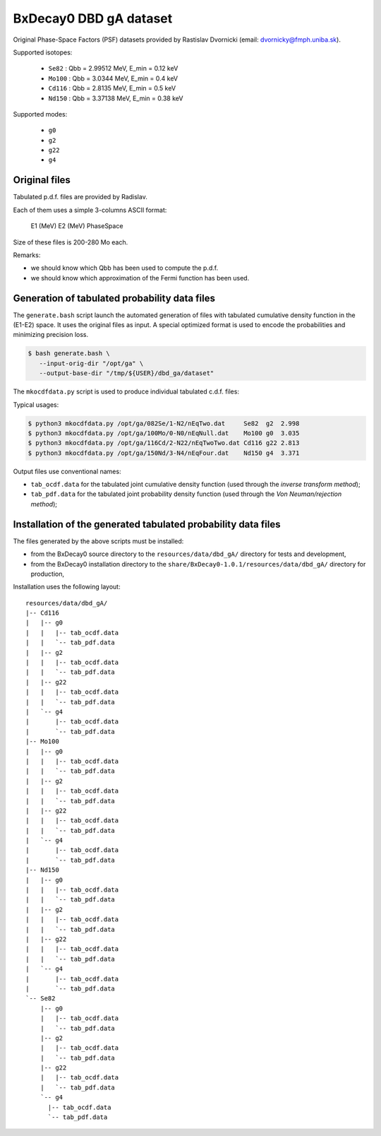 ==============================
BxDecay0 DBD gA dataset
==============================

Original Phase-Space Factors (PSF) datasets provided by Rastislav Dvornicki (email: dvornicky@fmph.uniba.sk).


Supported isotopes:

 * ``Se82``  : Qbb = 2.99512 MeV, E_min = 0.12 keV
 * ``Mo100`` : Qbb = 3.0344 MeV, E_min = 0.4 keV
 * ``Cd116`` : Qbb = 2.8135 MeV, E_min = 0.5 keV
 * ``Nd150`` : Qbb = 3.37138 MeV, E_min = 0.38 keV

Supported modes:

 * ``g0`` 
 * ``g2`` 
 * ``g22``
 * ``g4`` 


Original files
==============

Tabulated p.d.f. files are provided by Radislav.

Each of them uses a simple 3-columns ASCII format:

  E1 (MeV) E2 (MeV) PhaseSpace

Size of these files is 200-280 Mo each.

Remarks:

- we should know which Qbb has been used to compute the p.d.f.
- we should know which approximation of the Fermi function has been
  used.


Generation of tabulated probability data files
================================================

The ``generate.bash`` script launch the automated generation of files
with tabulated cumulative  density function in the  (E1-E2) space.  It
uses the original  files as input. A special optimized  format is used
to encode the probabilities and minimizing precision loss.

.. code:: bash

   $ bash generate.bash \
      --input-orig-dir "/opt/ga" \
      --output-base-dir "/tmp/${USER}/dbd_ga/dataset"
..


The ``mkocdfdata.py`` script is used to produce individual
tabulated c.d.f. files:

Typical usages:

.. code:: bash

   $ python3 mkocdfdata.py /opt/ga/082Se/1-N2/nEqTwo.dat     Se82  g2  2.998
   $ python3 mkocdfdata.py /opt/ga/100Mo/0-N0/nEqNull.dat    Mo100 g0  3.035
   $ python3 mkocdfdata.py /opt/ga/116Cd/2-N22/nEqTwoTwo.dat Cd116 g22 2.813
   $ python3 mkocdfdata.py /opt/ga/150Nd/3-N4/nEqFour.dat    Nd150 g4  3.371
..

Output files use conventional names:

- ``tab_ocdf.data`` for the tabulated joint cumulative density function (used through
  the *inverse transform method*);
- ``tab_pdf.data`` for the tabulated joint probability density function (used through
  the *Von Neuman/rejection method*);


Installation of the generated tabulated probability data files
===============================================================

The files generated by the above scripts must be installed:

- from the BxDecay0 source directory to the ``resources/data/dbd_gA/`` directory
  for tests and development,
- from the BxDecay0 installation directory to the ``share/BxDecay0-1.0.1/resources/data/dbd_gA/``
  directory for production,

Installation uses the following layout:

::
   
  resources/data/dbd_gA/
  |-- Cd116
  |   |-- g0
  |   |   |-- tab_ocdf.data
  |   |   `-- tab_pdf.data
  |   |-- g2  
  |   |   |-- tab_ocdf.data
  |   |   `-- tab_pdf.data
  |   |-- g22
  |   |   |-- tab_ocdf.data
  |   |   `-- tab_pdf.data
  |   `-- g4
  |       |-- tab_ocdf.data
  |       `-- tab_pdf.data
  |-- Mo100
  |   |-- g0
  |   |   |-- tab_ocdf.data
  |   |   `-- tab_pdf.data
  |   |-- g2
  |   |   |-- tab_ocdf.data
  |   |   `-- tab_pdf.data
  |   |-- g22
  |   |   |-- tab_ocdf.data
  |   |   `-- tab_pdf.data
  |   `-- g4
  |       |-- tab_ocdf.data
  |       `-- tab_pdf.data
  |-- Nd150
  |   |-- g0
  |   |   |-- tab_ocdf.data
  |   |   `-- tab_pdf.data
  |   |-- g2
  |   |   |-- tab_ocdf.data
  |   |   `-- tab_pdf.data 
  |   |-- g22
  |   |   |-- tab_ocdf.data
  |   |   `-- tab_pdf.data
  |   `-- g4
  |       |-- tab_ocdf.data
  |       `-- tab_pdf.data
  `-- Se82
      |-- g0
      |   |-- tab_ocdf.data
      |   `-- tab_pdf.data
      |-- g2
      |   |-- tab_ocdf.data
      |   `-- tab_pdf.data
      |-- g22
      |   |-- tab_ocdf.data
      |   `-- tab_pdf.data
      `-- g4
        |-- tab_ocdf.data
        `-- tab_pdf.data

..

.. end


